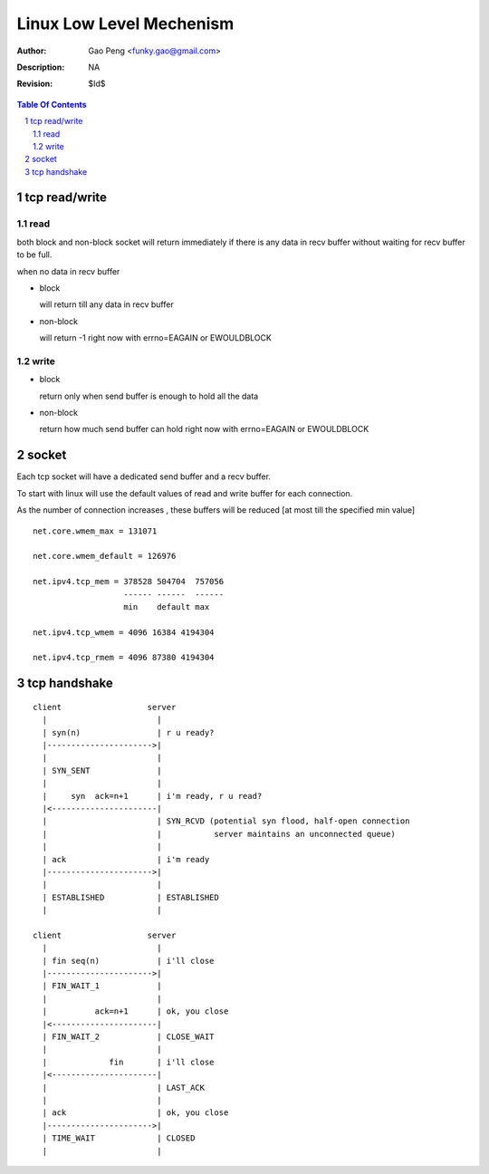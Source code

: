 =========================
Linux Low Level Mechenism
=========================

:Author: Gao Peng <funky.gao@gmail.com>
:Description: NA
:Revision: $Id$

.. contents:: Table Of Contents
.. section-numbering::

tcp read/write
==============

read
----

both block and non-block socket will return immediately if there is any data in 
recv buffer without waiting for recv buffer to be full.

when no data in recv buffer

- block

  will return till any data in recv buffer

- non-block

  will return -1 right now with errno=EAGAIN or EWOULDBLOCK


write
-----

- block

  return only when send buffer is enough to hold all the data

- non-block

  return how much send buffer can hold right now with errno=EAGAIN or EWOULDBLOCK


socket
======

Each tcp socket will have a dedicated send buffer and a recv buffer.

To start with linux will use the default values of read and write buffer for each connection. 

As the number of connection increases , these buffers will be reduced [at most till the specified min value] 

::

            net.core.wmem_max = 131071

            net.core.wmem_default = 126976

            net.ipv4.tcp_mem = 378528 504704  757056
                               ------ ------  ------
                               min    default max

            net.ipv4.tcp_wmem = 4096 16384 4194304

            net.ipv4.tcp_rmem = 4096 87380 4194304


tcp handshake
=============

::


        client                  server
          |                       |
          | syn(n)                | r u ready?
          |---------------------->|
          |                       |
          | SYN_SENT              | 
          |                       |
          |     syn  ack=n+1      | i'm ready, r u read?
          |<----------------------|
          |                       | SYN_RCVD (potential syn flood, half-open connection
          |                       |           server maintains an unconnected queue)
          |                       |
          | ack                   | i'm ready
          |---------------------->|
          |                       |
          | ESTABLISHED           | ESTABLISHED
          |                       |

        client                  server
          |                       |
          | fin seq(n)            | i'll close
          |---------------------->|
          | FIN_WAIT_1            |
          |                       |
          |          ack=n+1      | ok, you close
          |<----------------------|
          | FIN_WAIT_2            | CLOSE_WAIT
          |                       |
          |             fin       | i'll close
          |<----------------------|
          |                       | LAST_ACK
          |                       |
          | ack                   | ok, you close
          |---------------------->|
          | TIME_WAIT             | CLOSED
          |                       |
